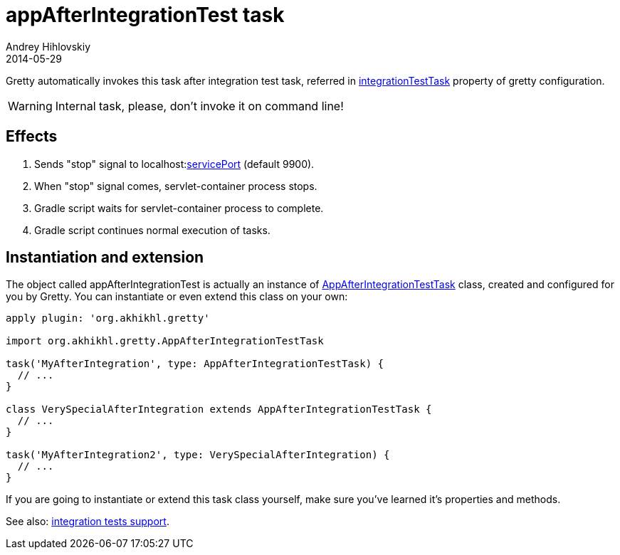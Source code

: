 = appAfterIntegrationTest task
Andrey Hihlovskiy
2014-05-29
:sectanchors:
:jbake-type: page
:jbake-status: published

Gretty automatically invokes this task after integration test task, referred in 
link:Gretty-configuration.html#_integrationtesttask[integrationTestTask] property of gretty configuration.

WARNING: Internal task, please, don't invoke it on command line!

== Effects

. Sends "stop" signal to localhost:link:Gretty-configuration.html#_serviceport[servicePort] (default 9900).
. When "stop" signal comes, servlet-container process stops.
. Gradle script waits for servlet-container process to complete.
. Gradle script continues normal execution of tasks.

== Instantiation and extension

The object called appAfterIntegrationTest is actually an instance of link:Gretty-task-classes.html#_appafterintegrationtesttask[AppAfterIntegrationTestTask] class, created and configured for you by Gretty. You can instantiate or even extend this class on your own:

[source,groovy]
----
apply plugin: 'org.akhikhl.gretty'

import org.akhikhl.gretty.AppAfterIntegrationTestTask

task('MyAfterIntegration', type: AppAfterIntegrationTestTask) {
  // ...
}

class VerySpecialAfterIntegration extends AppAfterIntegrationTestTask {
  // ...
}

task('MyAfterIntegration2', type: VerySpecialAfterIntegration) {
  // ...
}
----

If you are going to instantiate or extend this task class yourself, make sure you've learned it's properties and methods.

See also: link:Integration-tests-support.html[integration tests support].

